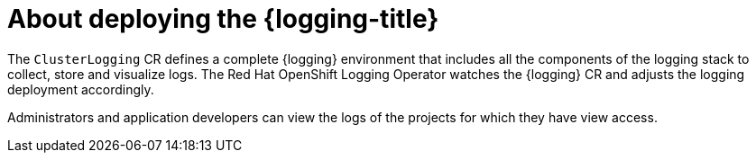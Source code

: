 // Module included in the following assemblies:
//
// * virt/logging_events_monitoring/virt-openshift-cluster-monitoring.adoc
// * logging/cluster-logging.adoc
// * serverless/monitor/cluster-logging-serverless.adoc

// This module uses conditionalized paragraphs so that the module
// can be re-used in associated products.

:_content-type: CONCEPT
[id="cluster-logging-about_{context}"]
= About deploying the {logging-title}

ifdef::openshift-enterprise,openshift-webscale,openshift-origin[]
{product-title} cluster administrators can deploy the {logging} using
the {product-title} web console or CLI to install the OpenShift Elasticsearch
Operator and Red Hat OpenShift Logging Operator. When the operators are installed, you create
a `ClusterLogging` custom resource (CR) to schedule {logging} pods and
other resources necessary to support the {logging}. The operators are
responsible for deploying, upgrading, and maintaining the {logging}.
endif::openshift-enterprise,openshift-webscale,openshift-origin[]

The `ClusterLogging` CR defines a complete {logging} environment that includes all the components
of the logging stack to collect, store and visualize logs. The Red Hat OpenShift Logging Operator watches the {logging} CR and adjusts the logging deployment accordingly.

Administrators and application developers can view the logs of the projects for which they have view access.
